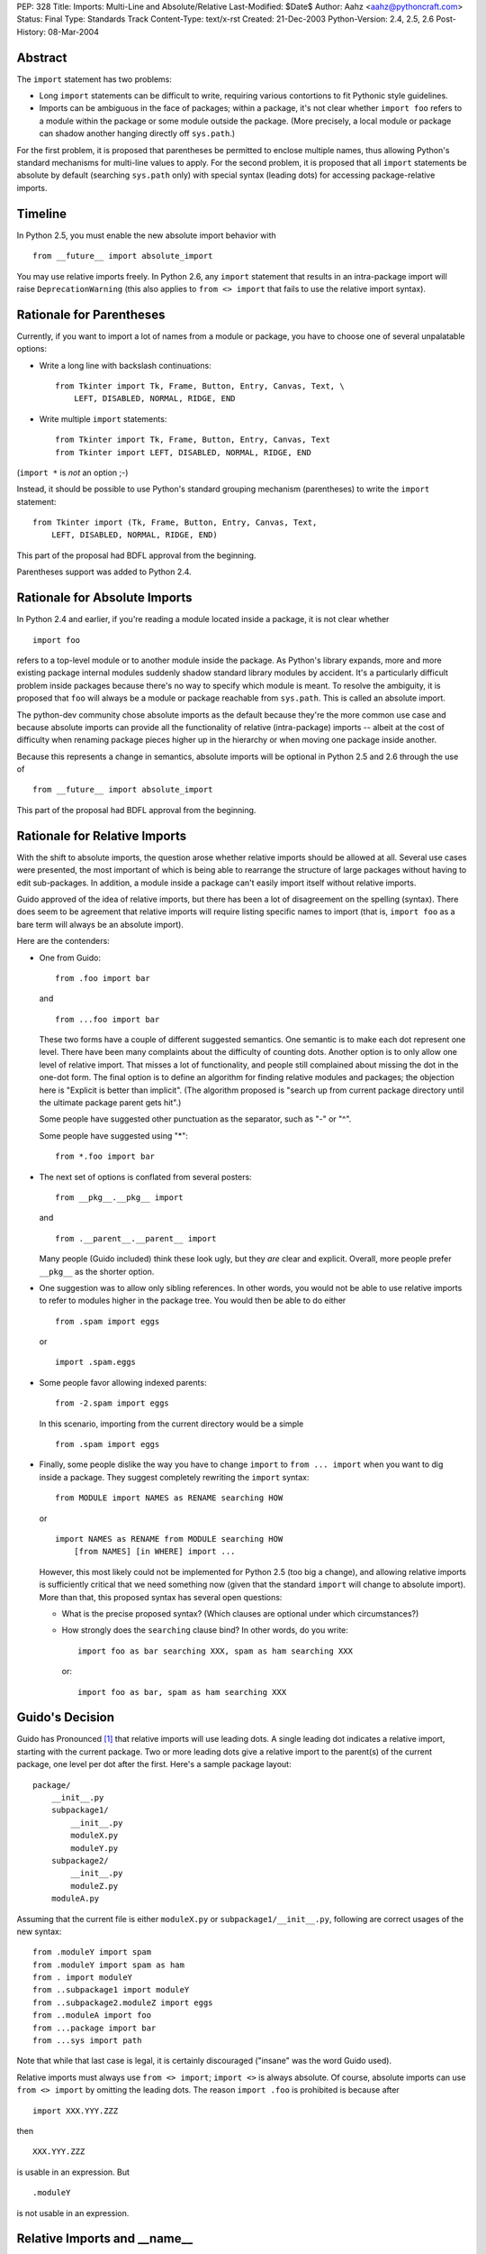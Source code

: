 PEP: 328
Title: Imports: Multi-Line and Absolute/Relative
Last-Modified: $Date$
Author: Aahz <aahz@pythoncraft.com>
Status: Final
Type: Standards Track
Content-Type: text/x-rst
Created: 21-Dec-2003
Python-Version: 2.4, 2.5, 2.6
Post-History: 08-Mar-2004


Abstract
========

The ``import`` statement has two problems:

* Long ``import`` statements can be difficult to write, requiring
  various contortions to fit Pythonic style guidelines.

* Imports can be ambiguous in the face of packages; within a package,
  it's not clear whether ``import foo`` refers to a module within the
  package or some module outside the package.  (More precisely, a local
  module or package can shadow another hanging directly off
  ``sys.path``.)

For the first problem, it is proposed that parentheses be permitted to
enclose multiple names, thus allowing Python's standard mechanisms for
multi-line values to apply.  For the second problem, it is proposed that
all ``import`` statements be absolute by default (searching ``sys.path``
only) with special syntax (leading dots) for accessing package-relative
imports.


Timeline
========

In Python 2.5, you must enable the new absolute import behavior with ::

    from __future__ import absolute_import

You may use relative imports freely.  In Python 2.6, any ``import``
statement that results in an intra-package import will raise
``DeprecationWarning`` (this also applies to ``from <> import`` that
fails to use the relative import syntax).


Rationale for Parentheses
=========================

Currently, if you want to import a lot of names from a module or
package, you have to choose one of several unpalatable options:

* Write a long line with backslash continuations::

    from Tkinter import Tk, Frame, Button, Entry, Canvas, Text, \
        LEFT, DISABLED, NORMAL, RIDGE, END

* Write multiple ``import`` statements::

      from Tkinter import Tk, Frame, Button, Entry, Canvas, Text
      from Tkinter import LEFT, DISABLED, NORMAL, RIDGE, END

(``import *`` is *not* an option ;-)

Instead, it should be possible to use Python's standard grouping
mechanism (parentheses) to write the ``import`` statement::

    from Tkinter import (Tk, Frame, Button, Entry, Canvas, Text,
        LEFT, DISABLED, NORMAL, RIDGE, END)

This part of the proposal had BDFL approval from the beginning.

Parentheses support was added to Python 2.4.


Rationale for Absolute Imports
==============================

In Python 2.4 and earlier, if you're reading a module located inside a
package, it is not clear whether ::

    import foo

refers to a top-level module or to another module inside the package.
As Python's library expands, more and more existing package internal
modules suddenly shadow standard library modules by accident.  It's a
particularly difficult problem inside packages because there's no way to
specify which module is meant.  To resolve the ambiguity, it is proposed
that ``foo`` will always be a module or package reachable from
``sys.path``.  This is called an absolute import.

The python-dev community chose absolute imports as the default because
they're the more common use case and because absolute imports can provide
all the functionality of relative (intra-package) imports  -- albeit at
the cost of difficulty when renaming package pieces higher up in the
hierarchy or when moving one package inside another.

Because this represents a change in semantics, absolute imports will
be optional in Python 2.5 and 2.6 through the use of ::

    from __future__ import absolute_import

This part of the proposal had BDFL approval from the beginning.


Rationale for Relative Imports
==============================

With the shift to absolute imports, the question arose whether
relative imports should be allowed at all.  Several use cases were
presented, the most important of which is being able to rearrange the
structure of large packages without having to edit sub-packages.  In
addition, a module inside a package can't easily import itself without
relative imports.

Guido approved of the idea of relative imports, but there has been a
lot of disagreement on the spelling (syntax).  There does seem to be
agreement that relative imports will require listing specific names to
import (that is, ``import foo`` as a bare term will always be an
absolute import).

Here are the contenders:

* One from Guido::

      from .foo import bar

  and ::

      from ...foo import bar

  These two forms have a couple of different suggested semantics.  One
  semantic is to make each dot represent one level.  There have been
  many complaints about the difficulty of counting dots.  Another
  option is to only allow one level of relative import.  That misses a
  lot of functionality, and people still complained about missing the
  dot in the one-dot form.  The final option is to define an algorithm
  for finding relative modules and packages; the objection here is
  "Explicit is better than implicit".  (The algorithm proposed is
  "search up from current package directory until the ultimate package
  parent gets hit".)

  Some people have suggested other punctuation as the separator, such
  as "-" or "^".

  Some people have suggested using "*"::

      from *.foo import bar

* The next set of options is conflated from several posters::

      from __pkg__.__pkg__ import

  and ::

      from .__parent__.__parent__ import

  Many people (Guido included) think these look ugly, but they *are*
  clear and explicit.  Overall, more people prefer ``__pkg__`` as the
  shorter option.

* One suggestion was to allow only sibling references.  In other words,
  you would not be able to use relative imports to refer to modules
  higher in the package tree.  You would then be able to do either ::

      from .spam import eggs

  or ::

      import .spam.eggs

* Some people favor allowing indexed parents::

      from -2.spam import eggs

  In this scenario, importing from the current directory would be a
  simple ::

      from .spam import eggs


* Finally, some people dislike the way you have to change ``import``
  to ``from ... import`` when you want to dig inside a package.  They
  suggest completely rewriting the ``import`` syntax::

      from MODULE import NAMES as RENAME searching HOW

  or ::

      import NAMES as RENAME from MODULE searching HOW
          [from NAMES] [in WHERE] import ...

  However, this most likely could not be implemented for Python 2.5
  (too big a change), and allowing relative imports is sufficiently
  critical that we need something now (given that the standard
  ``import`` will change to absolute import).  More than that, this
  proposed syntax has several open questions:

  - What is the precise proposed syntax?  (Which clauses are optional
    under which circumstances?)

  - How strongly does the ``searching`` clause bind?  In other words,
    do you write::

        import foo as bar searching XXX, spam as ham searching XXX

    or::

        import foo as bar, spam as ham searching XXX


Guido's Decision
================

Guido has Pronounced [1]_ that relative imports will use leading dots.
A single leading dot indicates a relative import, starting with the
current package.  Two or more leading dots give a relative import to the
parent(s) of the current package, one level per dot after the first.
Here's a sample package layout::

    package/
        __init__.py
        subpackage1/
            __init__.py
            moduleX.py
            moduleY.py
        subpackage2/
            __init__.py
            moduleZ.py
        moduleA.py

Assuming that the current file is either ``moduleX.py`` or
``subpackage1/__init__.py``, following are correct usages of the new
syntax::

    from .moduleY import spam
    from .moduleY import spam as ham
    from . import moduleY
    from ..subpackage1 import moduleY
    from ..subpackage2.moduleZ import eggs
    from ..moduleA import foo
    from ...package import bar
    from ...sys import path

Note that while that last case is legal, it is certainly discouraged
("insane" was the word Guido used).

Relative imports must always use ``from <> import``; ``import <>`` is
always absolute.  Of course, absolute imports can use ``from <> import``
by omitting the leading dots.  The reason ``import .foo`` is prohibited
is because after ::

    import XXX.YYY.ZZZ

then ::

    XXX.YYY.ZZZ

is usable in an expression.  But ::

    .moduleY

is not usable in an expression.


Relative Imports and __name__
=============================

Relative imports use a module's __name__ attribute to determine that
module's position in the package hierarchy. If the module's name does
not contain any package information (e.g. it is set to '__main__')
then relative imports are resolved as if the module were a top level
module, regardless of where the module is actually located on the file
system.


Relative Imports and Indirection Entries in sys.modules
=======================================================

When packages were introduced, the concept of an indirection entry in
sys.modules came into existence [2]_.  When an entry in sys.modules
for a module within a package had a value of None, it represented that
the module actually referenced the top-level module.  For instance,
'Sound.Effects.string' might have a value of None in sys.modules.
That meant any import that resolved to that name actually was to
import the top-level 'string' module.

This introduced an optimization for when a relative import was meant
to resolve to an absolute import.  But since this PEP makes a very
clear delineation between absolute and relative imports, this
optimization is no longer needed.  When absolute/relative imports
become the only import semantics available then indirection entries in
sys.modules will no longer be supported.



References
==========

For more background, see the following python-dev threads:

- `Re: Christmas Wishlist
  <https://mail.python.org/pipermail/python-dev/2003-December/040973.html>`__

- `Re: Python-Dev Digest, Vol 5, Issue 57
  <https://mail.python.org/pipermail/python-dev/2003-December/041078.html>`__

- `Relative import
  <https://mail.python.org/pipermail/python-dev/2003-December/041065.html>`__

- `Another Strategy for Relative Import
  <https://mail.python.org/pipermail/python-dev/2003-December/041418.html>`__

.. [1] https://mail.python.org/pipermail/python-dev/2004-March/043739.html

.. [2] https://www.python.org/doc/essays/packages/


Copyright
=========

This document has been placed in the public domain.
